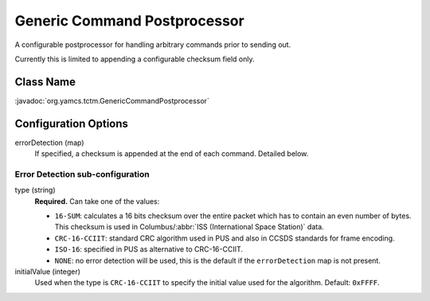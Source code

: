 Generic Command Postprocessor
=============================

A configurable postprocessor  for handling arbitrary commands prior to sending out.

Currently this is limited to appending a configurable checksum field only.


Class Name
----------

:javadoc:`org.yamcs.tctm.GenericCommandPostprocessor`


Configuration Options
---------------------

errorDetection (map)
    If specified, a checksum is appended at the end of each command.
    Detailed below.


Error Detection sub-configuration
^^^^^^^^^^^^^^^^^^^^^^^^^^^^^^^^^

type (string)
    **Required.** Can take one of the values:

    * ``16-SUM``: calculates a 16 bits checksum over the entire packet which has to contain an even number of bytes. This checksum is used in Columbus/:abbr:`ISS (International Space Station)` data.
    * ``CRC-16-CCIIT``: standard CRC algorithm used in PUS and also in CCSDS standards for frame encoding. 
    * ``ISO-16``: specified in PUS as alternative to CRC-16-CCIIT.
    * ``NONE``: no error detection will be used, this is the default if the ``errorDetection`` map is not present.

initialValue (integer)
    Used when the type is ``CRC-16-CCIIT`` to specify the initial value used for the algorithm. Default: ``0xFFFF``.
